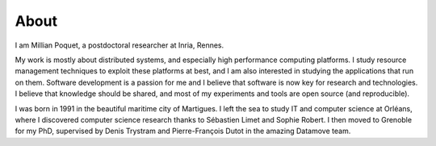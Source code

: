 About
=====

I am Millian Poquet, a postdoctoral researcher at Inria, Rennes.

​My work is mostly about distributed systems, and especially high performance computing platforms. I study resource management techniques to exploit these platforms at best, and I am also interested in studying the applications that run on them. Software development is a passion for me and I believe that software is now key for research and technologies. I believe that knowledge should be shared, and most of my experiments and tools are open source (and reproducible).

I was born in 1991 in the beautiful maritime city of Martigues. I left the sea to study IT and computer science at Orléans, where I discovered computer science research thanks to Sébastien Limet and Sophie Robert. I then moved to Grenoble for my PhD, supervised by Denis Trystram and Pierre-François Dutot in the amazing Datamove team.
